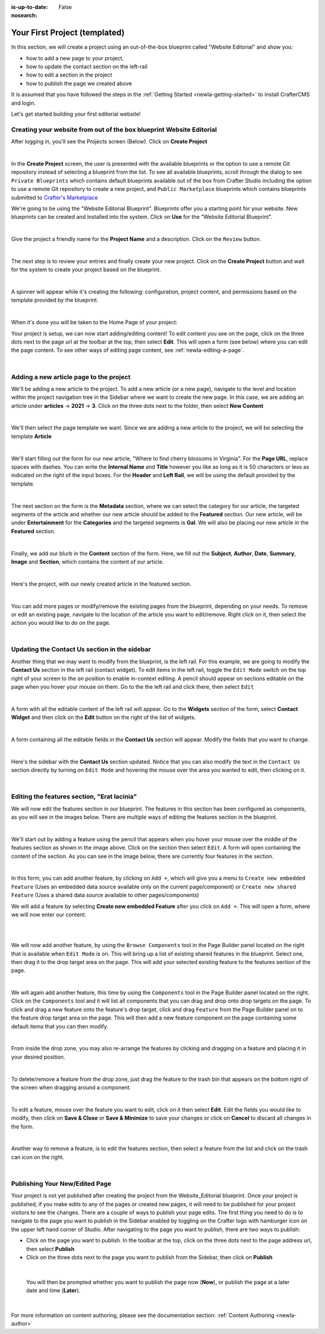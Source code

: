 :is-up-to-date: False
:nosearch:

.. index:: Your First Project

.. Section outline
   14.4.2 Site Example (P)
   14.4.2.1 Editorial

.. _newIa-your-first-editorial-project:

==============================
Your First Project (templated)
==============================

In this section, we will create a project using an out-of-the-box blueprint called "Website Editorial" and show you:

- how to add a new page to your project,
- how to update the contact section on the left-rail
- how to edit a section in the project
- how to publish the page we created above

It is assumed that you have followed the steps in the :ref:`Getting Started <newIa-getting-started>` to install CrafterCMS and login.

Let's get started building your first editorial website!

^^^^^^^^^^^^^^^^^^^^^^^^^^^^^^^^^^^^^^^^^^^^^^^^^^^^^^^^^^^^^^^^^^^^^
Creating your website from out of the box blueprint Website Editorial
^^^^^^^^^^^^^^^^^^^^^^^^^^^^^^^^^^^^^^^^^^^^^^^^^^^^^^^^^^^^^^^^^^^^^
After logging in, you'll see the Projects screen (Below).  Click on **Create Project**

.. image:: /_static/images/first-project/projects-screen.webp
   :width: 100 %
   :align: center
   :alt: Your First Website - Projects Screen

|

In the **Create Project** screen, the user is presented with the available blueprints or the option to use a remote Git repository instead of selecting a blueprint from the list.  To see all available blueprints, scroll through the dialog to see ``Private Blueprints`` which contains default blueprints available out of the box from Crafter Studio including the option to use a remote Git repository to create a new project, and ``Public Marketplace`` blueprints which contains blueprints submitted to `Crafter's Marketplace <https://github.com/marketplace/crafter-marketplace>`__

We're going to be using the "Website Editorial Blueprint".  Blueprints offer you a starting point for your website. New blueprints can be created and installed into the system.  Click on **Use** for the "Website Editorial Blueprint".

.. image:: /_static/images/first-project/create-project-choose-bp.webp
   :width: 90 %
   :align: center
   :alt: Your First Website - Create Project: Choose a Blueprint

|

Give the project a friendly name for the **Project Name** and a description.  Click on the ``Review`` button.

.. image:: /_static/images/first-project/create-project-basic-info.webp
   :width: 90 %
   :align: center
   :alt: Your First Website - Create project: Basic Information

|

The next step is to review your entries and finally create your new project.  Click on the **Create Project** button and wait for the system to create your project based on the blueprint.

.. image:: /_static/images/first-project/create-project-review-create.webp
   :width: 90 %
   :align: center
   :alt: Your First Website - Create Project: Review and Create

|

A spinner will appear while it's creating the following: configuration, project content, and permissions based on the template provided by the blueprint.

.. image:: /_static/images/first-project/creating-spinner.webp
   :width: 90 %
   :align: center
   :alt: Your First Website - Creating a Project Spinner Dialog

|

When it's done you will be taken to the Home Page of your project:

.. image:: /_static/images/first-project/home-page.webp
   :width: 100 %
   :align: center
   :alt: Your First Website - Home Page

Your project is setup, we can now start adding/editing content!  To edit content you see on the page, click on the three dots next to the page url at the toolbar at the top, then select **Edit**.  This will open a form (see below) where you can edit the page content.  To see other ways of editing page content, see :ref:`newIa-editing-a-page`.

.. image:: /_static/images/first-project/first-project-editing-content.webp
   :width: 90 %
   :align: center
   :alt: Your First Website - Editing Content

|

^^^^^^^^^^^^^^^^^^^^^^^^^^^^^^^^^^^^^^^^
Adding a new article page to the project
^^^^^^^^^^^^^^^^^^^^^^^^^^^^^^^^^^^^^^^^
We'll be adding a new article to the project.  To add a new article (or a new page), navigate to the level and location within the project navigation tree in the Sidebar where we want to create the new page.  In this case, we are adding an article under **articles** -> **2021** -> **3**.  Click on the three dots next to the folder, then select **New Content**

.. image:: /_static/images/first-project/first-project-new-content.webp
   :width: 80 %
   :align: center
   :alt: Your First Website - New Content

|

We'll then select the page template we want.  Since we are adding a new article to the project, we will be selecting the template **Article**

.. image:: /_static/images/first-project/first-project-select-page-template.webp
   :width: 80 %
   :align: center
   :alt: Your First Website - Select Page Template

|

We'll start filling out the form for our new article, "Where to find cherry blossoms in Virginia".  For the **Page URL**, replace spaces with dashes.  You can write the **Internal Name** and **Title** however you like as long as it is 50 characters or less as indicated on the right of the input boxes.  For the **Header** and **Left Rail**, we will be using the default provided by the template.

.. image:: /_static/images/first-project/first-project-page-properties.webp
   :width: 100 %
   :align: center
   :alt: Your First Website - Page Properties

|

The next section on the form is the **Metadata** section, where we can select the category for our article, the targeted segments of the article and whether our new article should be added to the **Featured** section.  Our new article, will be under **Entertainment** for the **Categories** and the targeted segments is **Gal**.  We will also be placing our new article in the **Featured** section.

.. image:: /_static/images/first-project/first-project-page-metadata.webp
   :width: 100 %
   :align: center
   :alt: Your First Website - Page Metadata Section

|

Finally, we add our blurb in the **Content** section of the form.  Here, we fill out the **Subject**, **Author**, **Date**, **Summary**, **Image** and **Section**, which contains the content of our article.

.. image:: /_static/images/first-project/first-project-page-content.webp
   :width: 100 %
   :align: center
   :alt: Your First Website - Page Content Section

|

Here's the project, with our newly created article in the featured section.

.. image:: /_static/images/first-project/first-project-home-page.webp
   :width: 100 %
   :align: center
   :alt: Your First Webproject - Newly Created project Home Page

|

You can add more pages or modify/remove the existing pages from the blueprint, depending on your needs.  To remove or edit an existing page, navigate to the location of the article you want to edit/remove.  Right click on it, then select the action you would like to do on the page.

.. image:: /_static/images/first-project/first-project-edit-page.webp
   :width: 50 %
   :align: center
   :alt: Your First Website - Edit a Page

|

^^^^^^^^^^^^^^^^^^^^^^^^^^^^^^^^^^^^^^^^^^^^^^
Updating the Contact Us section in the sidebar
^^^^^^^^^^^^^^^^^^^^^^^^^^^^^^^^^^^^^^^^^^^^^^

Another thing that we may want to modify from the blueprint, is the left rail.  For this example, we are going to modify the **Contact Us** section in the left rail (contact widget).  To edit items in the left rail, toggle the ``Edit Mode`` switch on the top right of your screen to the ``on`` position to enable in-context editing.  A pencil should appear on sections editable on the page when you hover your mouse on them.  Go to the the left rail and click there, then select ``Edit``

.. image:: /_static/images/first-project/first-project-edit-left-rail.webp
   :width: 100 %
   :align: center
   :alt: Your First Website - Edit the Left Rail

|

A form with all the editable content of the left rail will appear.  Go to the **Widgets** section of the form, select **Contact Widget** and then click on the **Edit** button on the right of the list of widgets.

.. image:: /_static/images/first-project/first-project-form-left-rail.webp
   :width: 100 %
   :align: center
   :alt: Your First Website - Left Rail Form

|

A form containing all the editable fields in the **Contact Us** section will appear.  Modify the fields that you want to change.

.. image:: /_static/images/first-project/first-project-contact-widget.webp
   :width: 100 %
   :align: center
   :alt: Your First Website - Contact Widget

|

Here's the sidebar with the **Contact Us** section updated.  Notice that you can also modify the text in the ``Contact Us`` section directly by turning on ``Edit Mode`` and hovering the mouse over the area you wanted to edit, then clicking on it.

.. image:: /_static/images/first-project/first-project-contact-us-updated.webp
   :width: 100 %
   :align: center
   :alt: Your First Website - Updated Contact Us Section

|

^^^^^^^^^^^^^^^^^^^^^^^^^^^^^^^^^^^^^^^^^^^^
Editing the features section, "Erat lacinia"
^^^^^^^^^^^^^^^^^^^^^^^^^^^^^^^^^^^^^^^^^^^^

We will now edit the features section in our blueprint.  The features in this section has been configured as components, as you will see in the images below.  There are multiple ways of editing the features section in the blueprint.

.. image:: /_static/images/first-project/first-project-add-features-drag-n-drop.webp
   :width: 100 %
   :align: center
   :alt: Your First Website - Add Features through Drag and Drop

|

We'll start out by adding a feature using the pencil  that appears when you hover your mouse over the middle of the features section as shown in the image above.  Click on the section then select ``Edit``.  A form will open containing the content of the section.  As you can see in the image below, there are currently four features in the section.

.. image:: /_static/images/first-project/first-project-pencil-edit.webp
   :width: 100 %
   :align: center
   :alt: Your First Website - Edit by Clicking on the Pencil

|

In this form, you can add another feature, by clicking on ``Add +``, which will give you a menu to ``Create new embedded Feature`` (Uses an embedded data source available only on the current page/component) or ``Create new shared Feature`` (Uses a shared data source available to other pages/components)

We will add a feature by selecting **Create new embedded Feature** after you click on ``Add +``.  This will open a form, where we will now enter our content.

.. image:: /_static/images/first-project/first-project-new-feature.webp
   :width: 100 %
   :align: center
   :alt: Your First Website - New Feature

|

.. image:: /_static/images/first-project/first-project-new-feature-added.webp
   :width: 100 %
   :align: center
   :alt: Your First Website - New Feature Added

|

We will now add another feature, by using the ``Browse Components`` tool in the Page Builder panel located on the right that is available when ``Edit Mode`` is on.  This will bring up a list of existing shared features in the blueprint.  Select one, then drag it to the drop target area on the page.  This will add your selected existing feature to the features section of the page.

.. image:: /_static/images/first-project/first-project-browse-for-existing.webp
   :width: 100 %
   :align: center
   :alt: Your First Website - Browse for Existing Features Component

|

We will again add another feature, this time by using the ``Components`` tool in the Page Builder panel located on the right.  Click  on the ``Components`` tool and it will list all components that you can drag and drop onto drop targets on the page.  To click and drag a new feature onto the feature's drop target, click and drag ``Feature`` from the Page Builder panel on to the feature drop target area on the page.  This will then add a new feature component on the page containing some default items that you can then modify.

.. image:: /_static/images/first-project/first-project-drop-zone.webp
   :width: 100 %
   :align: center
   :alt: Your First Website - Drag and Drop Zone

|

From inside the drop zone, you may also re-arrange the features by clicking and dragging on a feature and placing it in your desired position.

.. image:: /_static/images/first-project/first-project-drag-n-drop.webp
   :width: 100 %
   :align: center
   :alt: Your First Website - Drag and Drop

|

To delete/remove a feature from the drop zone, just drag the feature to the trash bin that appears on the bottom right of the screen when dragging around a component.

.. image:: /_static/images/first-project/first-project-drag-n-drop-delete.webp
   :width: 100 %
   :align: center
   :alt: Your First Website - Drag and Drop Delete

|

To edit a feature, mouse over the feature you want to edit, click on it then select **Edit**.  Edit the fields you would like to modify, then click on **Save & Close** or **Save & Minimize** to save your changes or click on **Cancel** to discard all changes in the form.

.. image:: /_static/images/first-project/first-project-edit-feature.webp
   :width: 100 %
   :align: center
   :alt: Your First Website - Edit Feature

|

Another way to remove a feature, is to edit the features section, then select a feature from the list and click on the trash can icon on the right.

.. image:: /_static/images/first-project/first-project-remove-feature.webp
   :width: 100 %
   :align: center
   :alt: Your First Website - Remove Feature

|

^^^^^^^^^^^^^^^^^^^^^^^^^^^^^^^
Publishing Your New/Edited Page
^^^^^^^^^^^^^^^^^^^^^^^^^^^^^^^
Your project is not yet published after creating the project from the Website_Editorial blueprint.  Once your project is published, if you make edits to any of the pages or created new pages, it will need to be published for your project visitors to see the changes.  There are a couple of ways to publish your page edits.  The first thing you need to do is to navigate to the page you want to publish in the Sidebar enabled by toggling on the Crafter logo with hamburger icon on the upper left hand corner of Studio.  After navigating to the page you want to publish, there are two ways to publish:

- Click on the page you want to publish.  In the toolbar at the top, click on the three dots next to the page address url, then select **Publish**
- Click on the three dots next to the page you want to publish from the Sidebar, then click on **Publish**

.. image:: /_static/images/first-project/first-project-publish.webp
   :width: 100 %
   :align: center
   :alt: Your First Website - Publish Your New Content

|

   You will then be prompted whether you want to publish the page now (**Now**), or publish the page at a later date and time (**Later**).

.. image:: /_static/images/first-project/first-project-publish-option.webp
   :width: 100 %
   :align: center
   :alt: Your First Website - Publish Options

|

For more information on content authoring, please see the documentation section: :ref:`Content Authoring <newIa-author>`

